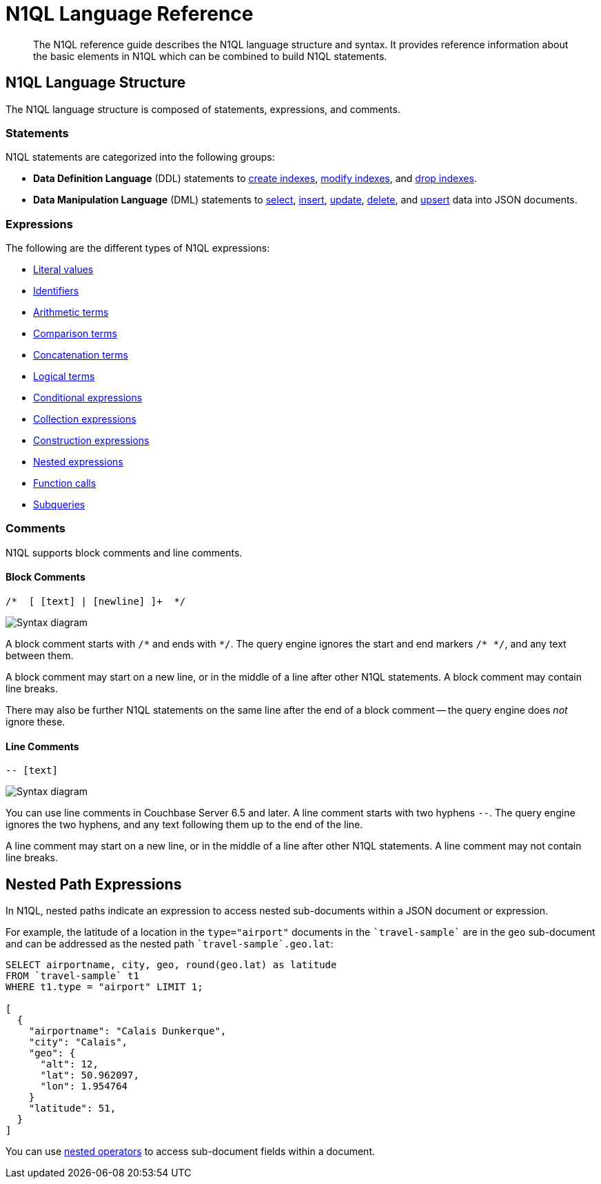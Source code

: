 = N1QL Language Reference
:page-topic-type: concept
:page-toclevels: 2
:imagesdir: ../../assets/images

:createindex: xref:n1ql-language-reference/createindex.adoc
:alterindex:  xref:n1ql-language-reference/alterindex.adoc
:dropindex: xref:n1ql-language-reference/dropindex.adoc
:selectintro: xref:n1ql-language-reference/selectintro.adoc
:insert: xref:n1ql-language-reference/insert.adoc
:update: xref:n1ql-language-reference/update.adoc
:delete: xref:n1ql-language-reference/delete.adoc
:upsert: xref:n1ql-language-reference/upsert.adoc

[abstract]
The N1QL reference guide describes the N1QL language structure and syntax.
It provides reference information about the basic elements in N1QL which can be combined to build N1QL statements.

== N1QL Language Structure

The N1QL language structure is composed of statements, expressions, and comments.

=== Statements

N1QL statements are categorized into the following groups:

* *Data Definition Language* (DDL) statements to {createindex}[create indexes], {alterindex}[modify indexes], and {dropindex}[drop indexes].
* *Data Manipulation Language* (DML) statements to {selectintro}[select], {insert}[insert], {update}[update], {delete}[delete], and {upsert}[upsert] data into JSON documents.

[[N1QL_Expressions]]
=== Expressions

The following are the different types of N1QL expressions:

* xref:n1ql-language-reference/literals.adoc[Literal values]
* xref:n1ql-language-reference/identifiers.adoc[Identifiers]
* xref:n1ql-language-reference/arithmetic.adoc[Arithmetic terms]
* xref:n1ql-language-reference/comparisonops.adoc[Comparison terms]
* xref:n1ql-language-reference/stringops.adoc[Concatenation terms]
* xref:n1ql-language-reference/logicalops.adoc[Logical terms]
* xref:n1ql-language-reference/conditionalops.adoc[Conditional expressions]
* xref:n1ql-language-reference/collectionops.adoc[Collection expressions]
* xref:n1ql-language-reference/constructionops.adoc[Construction expressions]
* <<nested-path-exp,Nested expressions>>
* xref:n1ql-language-reference/functions.adoc[Function calls]
* xref:n1ql-language-reference/subqueries.adoc[Subqueries]

=== Comments

N1QL supports block comments and line comments.

==== Block Comments

----
/*  [ [text] | [newline] ]+  */
----

image::n1ql-language-reference/block-comment.png["Syntax diagram"]

A block comment starts with `/{asterisk}` and ends with `{asterisk}/`.
The query engine ignores the start and end markers `/{asterisk}&nbsp;{asterisk}/`, and any text between them.

A block comment may start on a new line, or in the middle of a line after other N1QL statements.
A block comment may contain line breaks.

There may also be further N1QL statements on the same line after the end of a block comment -- the query engine does _not_ ignore these.

==== Line Comments

----
-- [text]
----

image::n1ql-language-reference/line-comment.png["Syntax diagram"]

You can use line comments in Couchbase Server 6.5 and later.
A line comment starts with two hyphens `--`.
The query engine ignores the two hyphens, and any text following them up to the end of the line.

A line comment may start on a new line, or in the middle of a line after other N1QL statements.
A line comment may not contain line breaks.

[#nested-path-exp]
== Nested Path Expressions

In N1QL, nested paths indicate an expression to access nested sub-documents within a JSON document or expression.

For example, the latitude of a location in the `type="airport"` documents in the `pass:c[`travel-sample`]` are in the `geo` sub-document and can be addressed as the nested path `pass:c[`travel-sample`.geo.lat]`:

----
SELECT airportname, city, geo, round(geo.lat) as latitude
FROM `travel-sample` t1
WHERE t1.type = "airport" LIMIT 1;

[
  {
    "airportname": "Calais Dunkerque",
    "city": "Calais",
    "geo": {
      "alt": 12,
      "lat": 50.962097,
      "lon": 1.954764
    }
    "latitude": 51,
  }
]
----

You can use xref:n1ql-language-reference/nestedops.adoc[nested operators] to access sub-document fields within a document.
